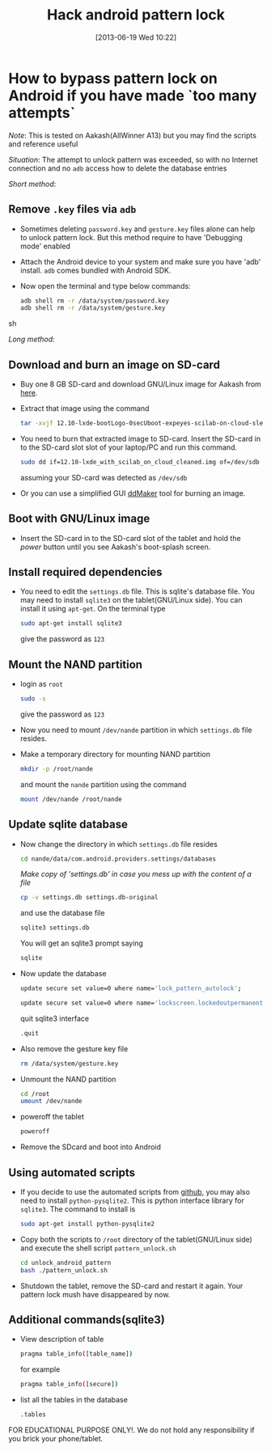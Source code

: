 #+POSTID: 2302
#+DATE: [2013-06-19 Wed 10:22]
#+OPTIONS: toc:nil num:nil todo:nil pri:nil tags:nil ^:nil TeX:nil
#+CATEGORY: android
#+TAGS:android, pattern unlock
#+DESCRIPTION: How to bypass pattern lock on Android if you have made `too many attempts`
#+TITLE: Hack android pattern lock

* How to bypass pattern lock on Android if you have made `too many attempts`

/Note/: This is tested on Aakash(AllWinner A13) but you may find the
scripts and reference useful

/Situation/: The attempt to unlock pattern was exceeded, so with no
Internet connection and no =adb= access how to delete the database
entries

#+HTML: <!--more-->

/Short method/:

** Remove =.key= files via =adb=
   - Sometimes deleting =password.key= and =gesture.key= files alone
     can help to unlock pattern lock. But this method require to have
     'Debugging mode' enabled
   - Attach the Android device to your system and make sure you have
     'adb' install. =adb= comes bundled with Android SDK.
   - Now open the terminal and type below commands:
     #+BEGIN_SRC sh
       adb shell rm -r /data/system/password.key
       adb shell rm -r /data/system/gesture.key
     #+END_SRC sh

/Long method/:

** Download and burn an image on SD-card
   + Buy one 8 GB SD-card and download GNU/Linux image for Aakash from
     [[http://www.it.iitb.ac.in/AakashApps/repo/GNU-Linux-on-Aakash/12.10-lxde-bootLogo-0secUboot-expeyes-scilab-on-cloud-sleep1.img.bz2][here]].

   + Extract that image using the command
     #+BEGIN_SRC bash
     tar -xvjf 12.10-lxde-bootLogo-0secUboot-expeyes-scilab-on-cloud-sleep1.img.bz2
     #+END_SRC

   + You need to burn that extracted image to SD-card. Insert the
     SD-card in to the SD-card slot slot of your laptop/PC and run
     this command.
     #+BEGIN_SRC bash
     sudo dd if=12.10-lxde_with_scilab_on_cloud_cleaned.img of=/dev/sdb bs=1024
     #+END_SRC

     assuming your SD-card was detected as =/dev/sdb=
     
   + Or you can use a simplified GUI [[https://github.com/androportal/ddMaker][ddMaker]] tool for burning an
     image.

** Boot with GNU/Linux image
   + Insert the SD-card in to the SD-card slot of the tablet and hold
     the /power/ button until you see Aakash's boot-splash screen.
     
** Install required dependencies
   + You need to edit the =settings.db= file. This is sqlite's
     database file. You may need to install =sqlite3= on the
     tablet(GNU/Linux side). You can install it using =apt-get=. On
     the terminal type
     #+BEGIN_SRC bash
     sudo apt-get install sqlite3
     #+END_SRC
     give the password as =123=


** Mount the NAND partition

   + login as =root= 
     #+BEGIN_SRC bash
     sudo -s
     #+END_SRC
     give the password as =123=

   + Now you need to mount =/dev/nande= partition in which
     =settings.db= file resides.

   + Make a temporary directory for mounting NAND partition
     #+BEGIN_SRC bash
     mkdir -p /root/nande
     #+END_SRC
     and mount the =nande= partition using the command
     #+BEGIN_SRC bash
     mount /dev/nande /root/nande
     #+END_SRC

** Update sqlite database
   + Now change the directory in which =settings.db= file resides
     #+BEGIN_SRC bash
     cd nande/data/com.android.providers.settings/databases
     #+END_SRC
     
     /Make copy of 'settings.db' in case you mess up with the content
     of a file/ 
     #+BEGIN_SRC bash
     cp -v settings.db settings.db-original
     #+END_SRC
     
     and use the database file
     #+BEGIN_SRC bash
     sqlite3 settings.db
     #+END_SRC

     You will get an sqlite3 prompt saying
     #+BEGIN_SRC bash
     sqlite
     #+END_SRC

   + Now update the database
     #+BEGIN_SRC bash
     update secure set value=0 where name='lock_pattern_autolock';
     #+END_SRC

     #+BEGIN_SRC bash
     update secure set value=0 where name='lockscreen.lockedoutpermanently';
     #+END_SRC

     quit sqlite3 interface
     #+BEGIN_SRC bash
     .quit
     #+END_SRC
     
   + Also remove the gesture key file
     #+BEGIN_SRC bash
     rm /data/system/gesture.key
     #+END_SRC

   + Unmount the NAND partition
     #+BEGIN_SRC bash
     cd /root
     umount /dev/nande
     #+END_SRC

   + poweroff the tablet
     #+BEGIN_SRC bash
     poweroff
     #+END_SRC

   + Remove the SDcard and boot into Android

** Using automated scripts

   + If you decide to use the automated scripts from [[https://github.com/psachin/bash_scripts/tree/master/unlock_android_pattern][github]], you may
     also need to install =python-pysqlite2=. This is python interface
     library for =sqlite3=. The command to install is
     #+BEGIN_SRC bash
     sudo apt-get install python-pysqlite2
     #+END_SRC

   + Copy both the scripts to =/root= directory of the
     tablet(GNU/Linux side) and execute the shell script
     =pattern_unlock.sh=
     #+BEGIN_SRC bash
     cd unlock_android_pattern
     bash ./pattern_unlock.sh
     #+END_SRC

   + Shutdown the tablet, remove the SD-card and restart it
     again. Your pattern lock mush have disappeared by now.

** Additional commands(sqlite3)
   + View description of table
     #+BEGIN_SRC bash
     pragma table_info([table_name])
     #+END_SRC

     for example
     #+BEGIN_SRC bash
     pragma table_info([secure])
     #+END_SRC

   + list all the tables in the database
     #+BEGIN_SRC bash
     .tables
     #+END_SRC

FOR EDUCATIONAL PURPOSE ONLY!. We do not hold any responsibility if you
brick your phone/tablet.


